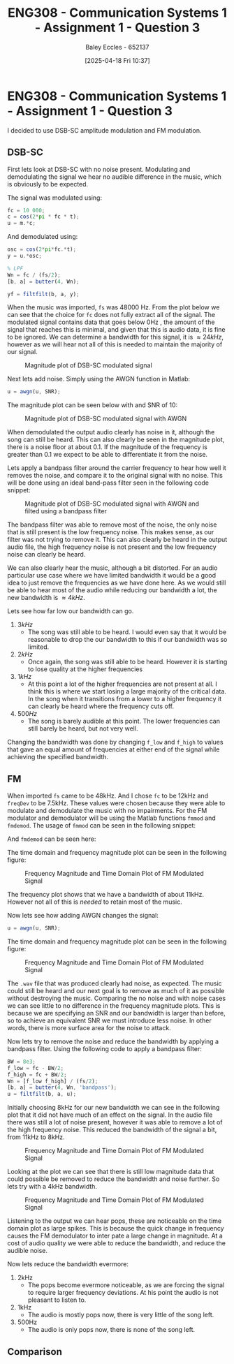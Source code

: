 :PROPERTIES:
:ID:       1a4f7ae9-25f2-4b33-b271-b1ad67ae5019
:END:
#+title: ENG308 - Communication Systems 1 - Assignment 1 - Question 3
#+date: [2025-04-18 Fri 10:37]
#+AUTHOR: Baley Eccles - 652137
#+STARTUP: latexpreview
#+FILETAGS: :Assignment:UTAS:2025:
#+STARTUP: latexpreview
#+LATEX_HEADER: \usepackage[a4paper, margin=2cm]{geometry}
#+LATEX_HEADER_EXTRA: \usepackage{minted}
#+LATEX_HEADER_EXTRA: \usepackage{fontspec}
#+LATEX_HEADER_EXTRA: \setmonofont{Iosevka}
#+LATEX_HEADER_EXTRA: \setminted{fontsize=\small, frame=single, breaklines=true}
#+LATEX_HEADER_EXTRA: \usemintedstyle{emacs}
#+LATEX_HEADER_EXTRA: \usepackage{float}

* ENG308 - Communication Systems 1 - Assignment 1 - Question 3
I decided to use DSB-SC amplitude modulation and FM modulation.

** DSB-SC
First lets look at DSB-SC with no noise present. Modulating and demodulating the signal we hear no audible difference in the music, which is obviously to be expected.

The signal was modulated using:
#+BEGIN_SRC octave :exports code :results output :session SSB
fc = 10 000;
c = cos(2*pi * fc * t);
u = m.*c;
#+END_SRC


And demodulated using:
#+BEGIN_SRC octave :exports code :results output :session SSB
osc = cos(2*pi*fc.*t);
y = u.*osc;

% LPF
Wn = fc / (fs/2);
[b, a] = butter(4, Wn);

yf = filtfilt(b, a, y);
#+END_SRC
When the music was imported, ~fs~ was 48000 Hz.
From the plot below we can see that the choice for ~fc~ does not fully extract all of the signal. The modulated signal contains data that goes below 0Hz , the amount of the signal that reaches this is minimal, and given that this is audio data, it is fine to be ignored. We can determine a bandwidth for this signal, it is $\approx 24 kHz$, however as we will hear not all of this is needed to maintain the majority of our signal.

#+ATTR_LATEX: :placement [H]
#+CAPTION: Magnitude plot of DSB-SC modulated signal
[[./Music_DSB_SC_Mag.png]]



Next lets add noise. Simply using the AWGN function in Matlab:
#+BEGIN_SRC octave :exports code :results output :session SSB
u = awgn(u, SNR);
#+END_SRC

The magnitude plot can be seen below with and SNR of 10:
#+ATTR_LATEX: :placement [H]
#+CAPTION: Magnitude plot of DSB-SC modulated signal with AWGN
[[./Music_DSB_SC_Noise_Mag.png]]

When demodulated the output audio clearly has noise in it, although the song can still be heard. This can also clearly be seen in the magnitude plot, there is a noise floor at about 0.1. If the magnitude of the frequency is greater than 0.1 we expect to be able to differentiate it from the noise.

Lets apply a bandpass filter around the carrier frequency to hear how well it removes the noise, and compare it to the original signal with no noise. This will be done using an ideal band-pass filter seen in the following code snippet:

#+BEGIN_SRC octave :exports none :results output :session SSB
f_low = 8000;
f_high = 12000;
Wn = [f_low f_high] / (fs/2)

[b, a] = butter(4, Wn, 'bandpass');

y = filtfilt(b, a, y);
#+END_SRC

#+ATTR_LATEX: :placement [H]
#+CAPTION: Magnitude plot of DSB-SC modulated signal with AWGN and filted using a bandpass filter
[[./Music_DSB_SC_Noise_Mag_BP.png]]

The bandpass filter was able to remove most of the noise, the only noise that is still present is the low frequency noise. This makes sense, as our filter was not trying to remove it. This can also clearly be heard in the output audio file, the high frequency noise is not present and the low frequency noise can clearly be heard.

We can also clearly hear the music, although a bit distorted. For an audio particular use case where we have limited bandwidth it would be a good idea to just remove the frequencies as we have done here. As we would still be able to hear most of the audio while reducing our bandwidth a lot, the new bandwidth is $\approx 4 kHz$.

Lets see how far low our bandwidth can go.
1. $3 kHz$
   - The song was still able to be heard. I would even say that it would be reasonable to drop the our bandwidth to this if our bandwidth was so limited.
2. $2 kHz$
   - Once again, the song was still able to be heard. However it is starting to lose quality at the higher frequencies
3. $1 kHz$
   - At this point a lot of the higher frequencies are not present at all. I think this is where we start losing a large majority of the critical data. In the song when it transitions from a lower to a higher frequency it can clearly be heard where the frequency cuts off.
4. $500 Hz$
   - The song is barely audible at this point. The lower frequencies can still barely be heard, but not very well. 
Changing the bandwidth was done by changing ~f_low~ and ~f_high~ to values that gave an equal amount of frequencies at either end of the signal while achieving the specified bandwidth.
   
#+BEGIN_SRC octave :exports none :results output :session SSB
clc
clear
close all

if exist('OCTAVE_VERSION', 'builtin')
  pkg load signal
  pkg load communications
  set(0, "DefaultAxesFontSize", 25);
end


fc = 10000;
[m, fs] = audioread("music.wav");

t = 5.*(1:length(m))./(length(m));
m = m(1:length(m));

% Modulate Signal
c = cos(2*pi * fc * t);
u = m.*c;

u = awgn(u, 20);

N = length(t);
f = (-N/2:N/2-1)*(fs/N);


f_low = 9750;
f_high = 10250;
Wn = [f_low f_high] / (fs/2);

[b, a] = butter(4, Wn, 'bandpass');

u = filtfilt(b, a, u);

U = fftshift(fft(u));
mag = abs(U);
angle = angle(U);


% Demod signal
osc = cos(2*pi*fc.*t);
y = u.*osc;

% Apply LPF
Wn = fc / (fs/2);
[b, a] = butter(4, Wn);

yf = filtfilt(b, a, y);

audiowrite("music_DSP_SC_Noise_BP_500.wav", y, fs);


figure;
grid on;
plot(f, mag/max(mag), 'LineWidth', 2);
title('Magnitude of DSB-SC Signal With Noise And Bandpassed');
xlabel('Frequency (Hz)');
ylabel('Magnitude');
print -dpng 'Music_DSB_SC_Noise_Mag_BP_500.png'

figure;
grid on;
plot(t, m, 'LineWidth', 2);
title('Signal With No Noise');
xlabel('Time (s)');
ylabel('Magnitude');
print -dpng 'Music_No_Noise_Time_BP_500.png'

figure;
grid on;
plot(t, yf, 'LineWidth', 2);
title('Signal Demodulated (DSB-SC) With Noise And Bandpassed');
xlabel('Time (s)');
ylabel('Magnitude');
print -dpng 'Music_DSB_SC_Noise_Time_BP_500.png'


#+END_SRC

#+RESULTS:
: fs = 48000



** FM
When imported ~fs~ came to be 48kHz. And I chose ~fc~ to be 12kHz and ~freqDev~ to be 7.5kHz. These values were chosen because they were able to modulate and demodulate the music with no impairments.
For the FM modulator and demodulator will be using the Matlab functions ~fmmod~ and ~fmdemod~. The usage of ~fmmod~ can be seen in the following snippet:
#+BEGIN_SRC octave :exports none :results output :session FM
u = fmmod(m, fc, fs, freqDev);
#+END_SRC
And ~fmdemod~ can be seen here:
#+BEGIN_SRC octave :exports none :results output :session FM
y = fmdemod(u, fc, fs, freqDev);
#+END_SRC

The time domain and frequency magnitude plot can be seen in the following figure:
#+ATTR_LATEX: :placement [H]
#+CAPTION: Frequency Magnitude and Time Domain Plot of FM Modulated Signal
[[./Music_FM_No_Noise.png]]

The frequency plot shows that we have a bandwidth of about 11kHz. However not all of this is /needed/ to retain most of the music.

Now lets see how adding AWGN changes the signal:
#+BEGIN_SRC octave :exports code :results output :session FM
u = awgn(u, SNR);
#+END_SRC
The time domain and frequency magnitude plot can be seen in the following figure:
#+ATTR_LATEX: :placement [H]
#+CAPTION: Frequency Magnitude and Time Domain Plot of FM Modulated Signal
[[./Music_FM_Noise.png]]

The ~.wav~ file that was produced clearly had noise, as expected. The music could still be heard and our next goal is to remove as much of it as possible without destroying the music.
Comparing the no noise and with noise cases we can see little to no difference in the frequency magnitude plots. This is because we are specifying an SNR and our bandwidth is larger than before, so to achieve an equivalent SNR we must introduce less noise. In other words, there is more surface area for the noise to attack.

Now lets try to remove the noise and reduce the bandwidth by applying a bandpass filter. Using the following code to apply a bandpass filter:
#+BEGIN_SRC octave :exports code :results output :session FM
BW = 8e3;
f_low = fc - BW/2;
f_high = fc + BW/2;
Wn = [f_low f_high] / (fs/2);
[b, a] = butter(4, Wn, 'bandpass');
u = filtfilt(b, a, u);
#+END_SRC

Initially choosing 8kHz for our new bandwidth we can see in the following plot that it did not have much of an effect on the signal. In the audio file there was still a lot of noise present, however it was able to remove a lot of the high frequency noise. This reduced the bandwidth of the signal a bit, from 11kHz to 8kHz.

#+ATTR_LATEX: :placement [H]
#+CAPTION: Frequency Magnitude and Time Domain Plot of FM Modulated Signal
[[./Music_FM_Noise_BP_8k.png]]

Looking at the plot we can see that there is still low magnitude data that could possible be removed to reduce the bandwidth and noise further. So lets try with a 4kHz bandwidth.

#+ATTR_LATEX: :placement [H]
#+CAPTION: Frequency Magnitude and Time Domain Plot of FM Modulated Signal
[[./Music_FM_Noise_BP_4k.png]]

Listening to the output we can hear pops, these are noticeable on the time domain plot as large spikes. This is because the quick change in frequency causes the FM demodulator to inter pate a large change in magnitude. At a cost of audio quality we were able to reduce the bandwidth, and reduce the audible noise. 

Now lets reduce the bandwidth evermore:
1. 2kHz
   - The pops become evermore noticeable, as we are forcing the signal to require larger frequency deviations. At his point the audio is not pleasant to listen to.
2. 1kHz
   - The audio is mostly pops now, there is very little of the song left.
3. 500Hz
   - The audio is only pops now, there is none of the song left.
** Comparison
